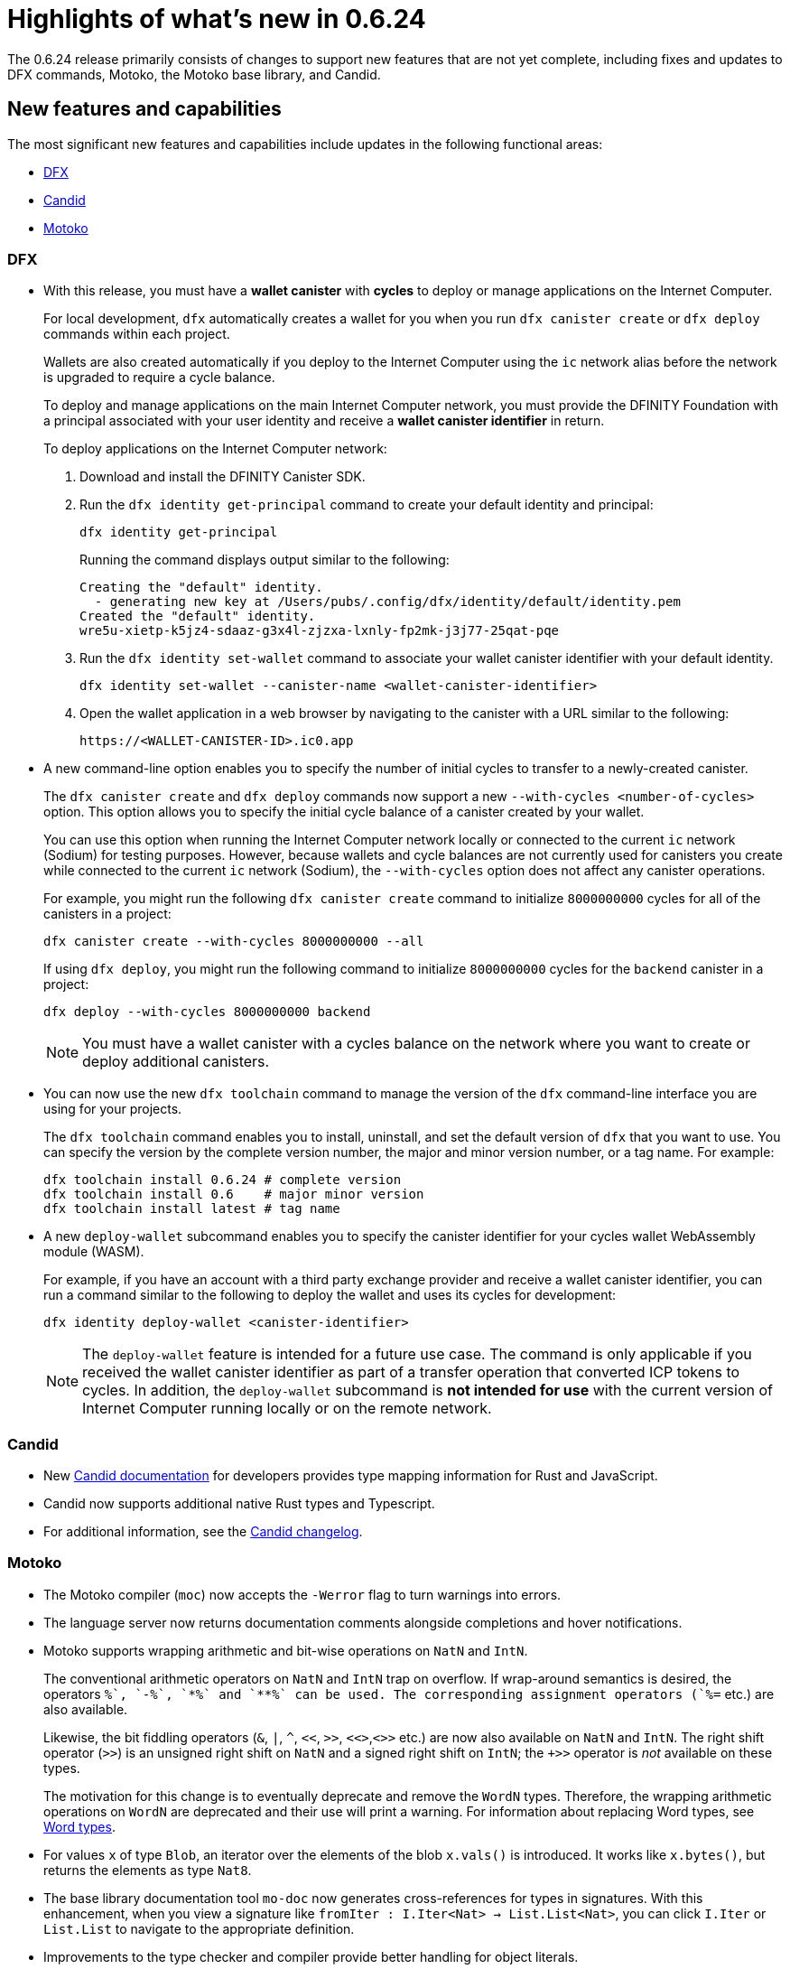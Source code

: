 = Highlights of what's new in {release}
:description: DFINITY Canister Software Development Kit Release Notes
:proglang: Motoko
:platform: Internet Computer platform
:IC: Internet Computer
:company-id: DFINITY
:sdk-short-name: DFINITY Canister SDK
:sdk-long-name: DFINITY Canister Software Development Kit (SDK)
:release: 0.6.24
ifdef::env-github,env-browser[:outfilesuffix:.adoc]

The {release} release primarily consists of changes to support new features that are not yet complete, including fixes and updates to DFX commands, {proglang}, the {proglang} base library, and Candid.

== New features and capabilities

The most significant new features and capabilities include updates in the following functional areas:

* <<DFX,DFX>>
* <<Candid,Candid>>
* <<Motoko,Motoko>>

=== DFX

* With this release, you must have a **wallet canister** with **cycles** to deploy or manage applications on the {IC}.
+
For local development, `+dfx+` automatically creates a wallet for you when you run `+dfx canister create+` or `+dfx deploy+` commands within each project.
+
Wallets are also created automatically if you deploy to the {IC} using the `+ic+` network alias before the network is upgraded to require a cycle balance.
+
To deploy and manage applications on the main {IC} network, you must provide the {company-id} Foundation with a principal associated with your user identity and receive a **wallet canister identifier** in return.
+
To deploy applications on the {IC} network:
+
--
. Download and install the {sdk-short-name}.
.  Run the `dfx identity get-principal` command to create your default identity and principal:
+
[source,bash]
----
dfx identity get-principal
----
+
Running the command displays output similar to the following:
+
....
Creating the "default" identity.
  - generating new key at /Users/pubs/.config/dfx/identity/default/identity.pem
Created the "default" identity.
wre5u-xietp-k5jz4-sdaaz-g3x4l-zjzxa-lxnly-fp2mk-j3j77-25qat-pqe
....
. Run the `+dfx identity set-wallet+` command to associate your wallet canister identifier with your default identity.
+
[source,bash]
----
dfx identity set-wallet --canister-name <wallet-canister-identifier>
----
. Open the wallet application in a web browser by navigating to the canister with a URL similar to the following:
+
....
https://<WALLET-CANISTER-ID>.ic0.app
....
--

* A new command-line option enables you to specify the number of initial cycles to transfer to a newly-created canister.
+
The `+dfx canister create+` and `+dfx deploy+` commands now support a new `+--with-cycles <number-of-cycles>+` option.
This option allows you to specify the initial cycle balance of a canister created by your wallet.
+
You can use this option when running the {IC} network locally or connected to the current `+ic+` network (Sodium) for testing purposes. However, because wallets and cycle balances are not currently used for canisters you create while connected to the current `+ic+` network (Sodium), the `+--with-cycles+` option does not affect any canister operations.
+
For example, you might run the following `+dfx canister create+` command to initialize `+8000000000+` cycles for all of the canisters in a project:
+
....
dfx canister create --with-cycles 8000000000 --all
....
+
If using `+dfx deploy+`, you might run the following command to initialize `+8000000000+` cycles for the `+backend+` canister in a project:
+
....
dfx deploy --with-cycles 8000000000 backend
....
+

NOTE: You must have a wallet canister with a cycles balance on the network where you want to create or deploy additional canisters.

* You can now use the new `+dfx toolchain+` command to manage the version of the `+dfx+` command-line interface you are using for your projects.
+
The `+dfx toolchain+` command enables you to install, uninstall, and set the default version of `dfx` that you want to use. 
You can specify the version by the complete version number, the major and minor version number, or a tag name.
For example:
+
....
dfx toolchain install 0.6.24 # complete version
dfx toolchain install 0.6    # major minor version
dfx toolchain install latest # tag name
....

* A new `+deploy-wallet+` subcommand enables you to specify the canister identifier for your cycles wallet WebAssembly module (WASM).
+
For example, if you have an account with a third party exchange provider and receive a wallet canister identifier, you can run a command similar to the following to deploy the wallet and uses its cycles for development:
+
....
dfx identity deploy-wallet <canister-identifier>
....
+
NOTE: The `+deploy-wallet+` feature is intended for a future use case. The command is only applicable if you received the wallet canister identifier as part of a transfer operation that converted ICP tokens to cycles.
In addition, the `+deploy-wallet+` subcommand is **not intended for use** with the current version of {IC} running locally or on the remote network.

=== Candid

* New link:../candid-guide/candid-intro{outfilesuffix}[Candid documentation] for developers provides type mapping information for Rust and JavaScript.

* Candid now supports additional native Rust types and Typescript.

* For additional information, see the link:https://github.com/dfinity/candid/blob/master/Changelog.md[Candid changelog].

=== Motoko

* The Motoko compiler (`+moc+`) now accepts the `+-Werror+` flag to turn warnings into errors.

* The language server now returns documentation comments alongside
  completions and hover notifications.

* Motoko supports wrapping arithmetic and bit-wise operations on `NatN` and `IntN`.
+
The conventional arithmetic operators on `NatN` and `IntN` trap on overflow.
If wrap-around semantics is desired, the operators `+%`, `-%`, `*%` and `**%` can be used. The corresponding assignment operators (`+%=` etc.) are also available.
+ 
Likewise, the bit fiddling operators (`&`, `|`, `^`, `<<`, `>>`, `<<>`,`<>>` etc.) are now also available on `NatN` and `IntN`. The right shift operator (`>>`) is an unsigned right shift on `NatN` and a signed right shift on `IntN`; the `+>>` operator is _not_ available on these types.
+
The motivation for this change is to eventually deprecate and remove the
`WordN` types.
Therefore, the wrapping arithmetic operations on `WordN` are deprecated and their use will print a warning. 
For information about replacing Word types, see link:../language-guide/language-manual{outfilesuffix}#word-types[Word types].

* For values `x` of type `Blob`, an iterator over the elements of the blob `x.vals()` is introduced. 
It works like `x.bytes()`, but returns the elements as type `Nat8`.

* The base library documentation tool `+mo-doc+` now generates cross-references for types in signatures. 
With this enhancement, when you view a signature like `fromIter : I.Iter<Nat> -> List.List<Nat>`, you can click `I.Iter` or `List.List` to navigate to the appropriate definition.

* Improvements to the type checker and compiler provide better handling for object literals.

== Issues fixed in this release

This section covers any reported issues that have been fixed in this release.

== Known issues and limitations

This section covers any known issues or limitations that might affect how you work with the {sdk-short-name} in specific environments or scenarios.
